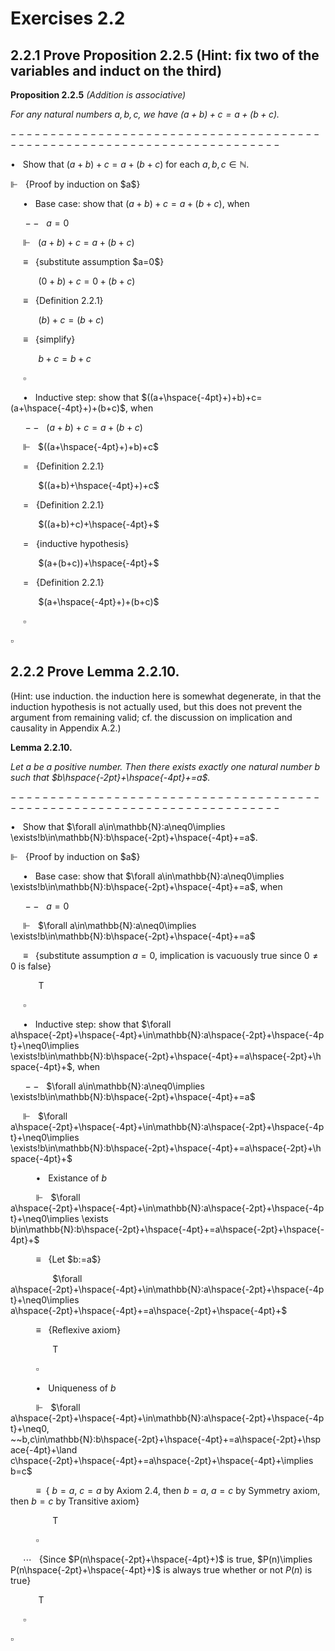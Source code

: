 #+LATEX_HEADER: \newcommand{\Incr}{{+}\hspace{-4pt}{+}}

* Exercises 2.2
** 2.2.1 Prove Proposition 2.2.5 (Hint: fix two of the variables and induct on the third)

*Proposition 2.2.5* /(Addition is associative)/

/For any natural numbers $a,b,c$, 
we have $(a+b)+c=a+(b+c)$./

$-------------------------------------------------------------------------$

$\bullet~~$ Show that $(a+b)+c=a+(b+c)$ for each $a,b,c\in\mathbb{N}$.

$\Vdash~~$ {Proof by induction on $a$}

$\hspace{16pt}\bullet~~$ Base case: show that $(a+b)+c=a+(b+c)$, when
  
$\hspace{16pt}--~~$ $a=0$
 
$\hspace{16pt}\Vdash~~$ $(a+b)+c=a+(b+c)$
 
$\hspace{16pt}\equiv~~$ {substitute assumption $a=0$}

$\hspace{32pt}$ $(0+b)+c=0+(b+c)$

$\hspace{16pt}\equiv~~$ {Definition 2.2.1}

$\hspace{32pt}$ $(b)+c=(b+c)$

$\hspace{16pt}\equiv~~$ {simplify}

$\hspace{32pt}$ $b+c=b+c$

$\hspace{16pt} \square$

$\hspace{16pt}\bullet~~$ Inductive step: show that $((a+\hspace{-4pt}+)+b)+c=(a+\hspace{-4pt}+)+(b+c)$, when

$\hspace{16pt}--~~$ $(a+b)+c=a+(b+c)$

$\hspace{16pt}\Vdash~~$ $((a+\hspace{-4pt}+)+b)+c$

$\hspace{16pt}=~~$ {Definition 2.2.1}

$\hspace{32pt}$ $((a+b)+\hspace{-4pt}+)+c$

$\hspace{16pt}=~~$ {Definition 2.2.1}

$\hspace{32pt}$ $((a+b)+c)+\hspace{-4pt}+$

$\hspace{16pt}=~~$ {inductive hypothesis}

$\hspace{32pt}$ $(a+(b+c))+\hspace{-4pt}+$

$\hspace{16pt}=~~$ {Definition 2.2.1}

$\hspace{32pt}$ $(a+\hspace{-4pt}+)+(b+c)$

$\hspace{16pt}\square$

$\square$

** 2.2.2 Prove Lemma 2.2.10. 
(Hint: use induction. the induction here is somewhat degenerate, in that the induction hypothesis is not actually used, but this does not prevent the argument from remaining valid; cf. the discussion on implication and causality in Appendix A.2.)

*Lemma 2.2.10.* 

/Let $a$ be a positive number. Then there exists exactly one natural number $b$ such that $b\hspace{-2pt}+\hspace{-4pt}+=a$./

$-------------------------------------------------------------------------$

$\bullet~~$ Show that $\forall a\in\mathbb{N}:a\neq0\implies \exists!b\in\mathbb{N}:b\hspace{-2pt}+\hspace{-4pt}+=a$.

$\Vdash~~$ {Proof by induction on $a$}

$\hspace{16pt}\bullet~~$ Base case: show that $\forall a\in\mathbb{N}:a\neq0\implies \exists!b\in\mathbb{N}:b\hspace{-2pt}+\hspace{-4pt}+=a$, when
  
$\hspace{16pt}--~~$ $a=0$

$\hspace{16pt}\Vdash~~$ $\forall a\in\mathbb{N}:a\neq0\implies \exists!b\in\mathbb{N}:b\hspace{-2pt}+\hspace{-4pt}+=a$
 
$\hspace{16pt}\equiv~~$ {substitute assumption $a=0$, implication is vacuously true since $0\neq0$ is false}

$\hspace{32pt}$ T

$\hspace{16pt}\square$

$\hspace{16pt}\bullet~~$ Inductive step: show that $\forall a\hspace{-2pt}+\hspace{-4pt}+\in\mathbb{N}:a\hspace{-2pt}+\hspace{-4pt}+\neq0\implies \exists!b\in\mathbb{N}:b\hspace{-2pt}+\hspace{-4pt}+=a\hspace{-2pt}+\hspace{-4pt}+$, when

$\hspace{16pt}--~~$ $\forall a\in\mathbb{N}:a\neq0\implies \exists!b\in\mathbb{N}:b\hspace{-2pt}+\hspace{-4pt}+=a$
  
$\hspace{16pt}\Vdash~~$ $\forall a\hspace{-2pt}+\hspace{-4pt}+\in\mathbb{N}:a\hspace{-2pt}+\hspace{-4pt}+\neq0\implies \exists!b\in\mathbb{N}:b\hspace{-2pt}+\hspace{-4pt}+=a\hspace{-2pt}+\hspace{-4pt}+$

$\hspace{32pt}\bullet~~$ Existance of $b$

$\hspace{32pt}\Vdash~~$ $\forall a\hspace{-2pt}+\hspace{-4pt}+\in\mathbb{N}:a\hspace{-2pt}+\hspace{-4pt}+\neq0\implies \exists b\in\mathbb{N}:b\hspace{-2pt}+\hspace{-4pt}+=a\hspace{-2pt}+\hspace{-4pt}+$

$\hspace{32pt}\equiv~~$ {Let $b:=a$}

$\hspace{50pt}$ $\forall a\hspace{-2pt}+\hspace{-4pt}+\in\mathbb{N}:a\hspace{-2pt}+\hspace{-4pt}+\neq0\implies a\hspace{-2pt}+\hspace{-4pt}+=a\hspace{-2pt}+\hspace{-4pt}+$

$\hspace{32pt}\equiv~~$ {Reflexive axiom}

$\hspace{50pt}$ T

$\hspace{32pt}\square$

$\hspace{32pt}\bullet~~$ Uniqueness of $b$

$\hspace{32pt}\Vdash~~$ $\forall a\hspace{-2pt}+\hspace{-4pt}+\in\mathbb{N}:a\hspace{-2pt}+\hspace{-4pt}+\neq0, ~~b,c\in\mathbb{N}:b\hspace{-2pt}+\hspace{-4pt}+=a\hspace{-2pt}+\hspace{-4pt}+\land c\hspace{-2pt}+\hspace{-4pt}+=a\hspace{-2pt}+\hspace{-4pt}+\implies b=c$

$\hspace{32pt}\equiv~$ { $b=a$, $c=a$ by Axiom 2.4, then $b=a$, $a=c$ by Symmetry axiom, then $b=c$ by Transitive axiom}

$\hspace{50pt}$ T

$\hspace{32pt}\square$

$\hspace{16pt}\cdots~~$ {Since $P(n\hspace{-2pt}+\hspace{-4pt}+)$ is true, $P(n)\implies P(n\hspace{-2pt}+\hspace{-4pt}+)$ is always true whether or not $P(n)$ is true}

$\hspace{32pt}$ T

$\hspace{16pt}\square$

$\square$
